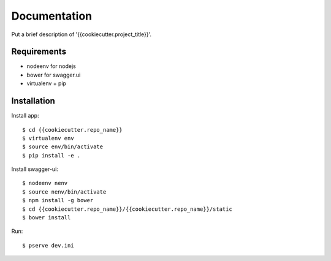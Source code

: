 Documentation
=============

Put a brief description of '{{cookiecutter.project_title}}'.

Requirements
------------

- nodeenv for nodejs

- bower for swagger.ui

- virtualenv + pip

Installation
------------

Install app::

   $ cd {{cookiecutter.repo_name}}
   $ virtualenv env
   $ source env/bin/activate
   $ pip install -e .

Install swagger-ui::

   $ nodeenv nenv
   $ source nenv/bin/activate
   $ npm install -g bower
   $ cd {{cookiecutter.repo_name}}/{{cookiecutter.repo_name}}/static
   $ bower install

Run::

   $ pserve dev.ini 
